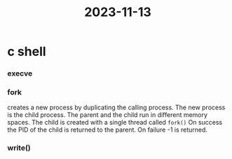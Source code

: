 :PROPERTIES:
:ID:       ad37942f-122b-4974-8c8e-d90dcc957f90
:END:

:PROPERTIES:
:ID:       2ce00a3f-8ac8-40d8-a2c3-257437774b5b
:END:
#+title: 2023-11-13
* c shell
*** execve
*** fork
creates a new process by duplicating the calling process. The new process is the  child process.
The parent and the child run in different memory spaces.
The child is created with a single thread called ~fork()~
On success the PID of the child is returned to the parent. On failure -1 is returned.

*** write()

